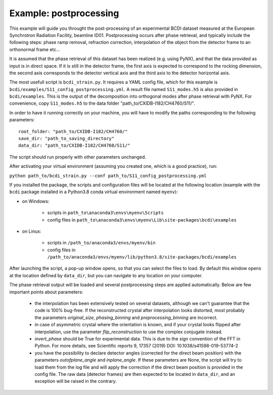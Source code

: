 Example: postprocessing
-----------------------

This example will guide you throught the post-processing of an experimental BCDI dataset
measured at the European Synchrotron Radiation Facility, beamline ID01. Postprocessing
occurs after phase retrieval, and typically include the following steps: phase ramp
removal, refraction correction, interpolation of the object from the detector frame to
an orthonormal frame etc...

It is assumed that the phase retrieval of this dataset has been realized
(e.g. using PyNX), and that the data provided as input is in direct space. If it is
still in the detector frame, the first axis is expected to correspond to the rocking
dimension, the second axis corresponds to the detector vertical axis and the third axis
to the detector horizontal axis.

The most usefull script is ``bcdi_strain.py``. It requires a YAML config
file, which for this example is ``bcdi/examples/S11_config_postprocessing.yml``.
A result file named ``S11_modes.h5`` is also provided in ``bcdi/examples``. This is the
output of the decomposition into orthogonal modes after phase retrieval with PyNX. For
convenience, copy ``S11_modes.h5`` to the data folder "path_to/CXIDB-I182/CH4760/S11/".

In order to have it running correctly on your machine, you will have to modify the paths
corresponding to the following parameters::

    root_folder: "path_to/CXIDB-I182/CH4760/"
    save_dir: "path_to_saving_directory"
    data_dir: "path_to/CXIDB-I182/CH4760/S11/"

The script should run properly with other parameters unchanged.

After activating your virtual environment (assuming you created one, which is a good
practice), run:

``python path_to/bcdi_strain.py --conf path_to/S11_config_postprocessing.yml``

If you installed the package, the scripts and configuration files will be located at the
following location (example with the ``bcdi`` package installed in a Python3.8 conda
virtual environment named ``myenv``):

- on Windows:

    - scripts in ``path_to\anaconda3\envs\myenv\Scripts``
    - config files in ``path_to\anaconda3\envs\myenv\Lib\site-packages\bcdi\examples``

- on Linux:

    - scripts in ``/path_to/anaconda3/envs/myenv/bin``
    - config files in ``/path_to/anaconda3/envs/myenv/lib/python3.8/site-packages/bcdi/examples``

After launching the script, a pop-up window opens, so that you can select the files to
load. By default this window opens at the location defined by ``data_dir``, but you can
navigate to any location on your computer.

The phase retrieval output will be loaded and several postprocessing steps are applied
automatically. Below are few important points about parameters:

  - the interpolation has been extensively tested on several datasets, although we can't
    guarantee that the code is 100% bug-free. If the reconstructed crystal after
    interpolation looks distorted, most probably the parameters `original_size`,
    `phasing_binning` and `preprocessing_binning` are incorrect.

  -  in case of asymmetric crystal where the orientation is known, and if your crystal
     looks flipped after interpolation, use the parameter `flip_reconstruction` to
     use the complex conjugate instead.

  -  `invert_phase` should be True for experimental data. This is due to the sign
     convention of the FFT in Python. For more details, see Scientific reports 9, 17357
     (2019) DOI: 10.1038/s41598-019-53774-2

  -  you have the possibility to declare detector angles (corrected for the direct beam
     position) with the parameters `outofplane_angle` and `inplane_angle`. If these
     parameters are None, the script will try to load them from the log file and will
     apply the correction if the direct beam position is provided in the config file.
     The raw data (detector frames) are then expected to be located in ``data_dir``, and
     an exception will be raised in the contrary.
